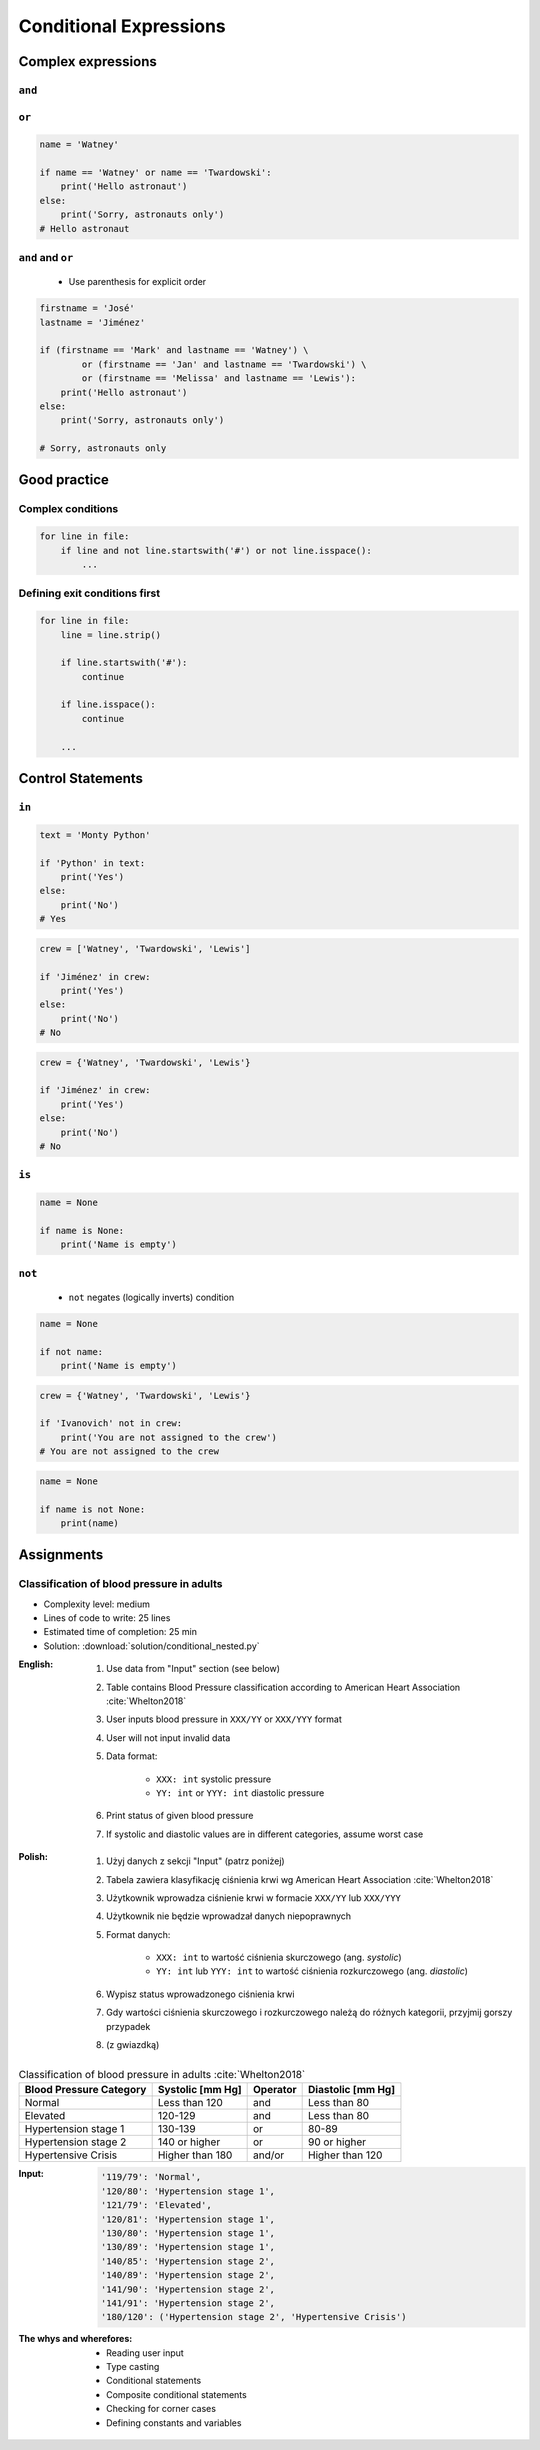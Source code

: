 .. _Conditional Expressions:

***********************
Conditional Expressions
***********************


Complex expressions
===================

``and``
-------
.. code-block:: python
    :caption: Inside joke (see :ref:`José Jiménez`)

    firstname = 'Mark'
    lastname = 'Watney'

    if firstname == 'Mark' and lastname == 'Watney':
        print('Hello Space Pirate')
    else:
        print('Sorry, astronauts only')
    # Hello Space Pirate

``or``
------
.. code-block:: python

    name = 'Watney'

    if name == 'Watney' or name == 'Twardowski':
        print('Hello astronaut')
    else:
        print('Sorry, astronauts only')
    # Hello astronaut

``and`` and ``or``
------------------
.. highlights::
    * Use parenthesis for explicit order

.. code-block:: python

    firstname = 'José'
    lastname = 'Jiménez'

    if (firstname == 'Mark' and lastname == 'Watney') \
            or (firstname == 'Jan' and lastname == 'Twardowski') \
            or (firstname == 'Melissa' and lastname == 'Lewis'):
        print('Hello astronaut')
    else:
        print('Sorry, astronauts only')

    # Sorry, astronauts only

Good practice
=============

Complex conditions
------------------
.. code-block:: python

    for line in file:
        if line and not line.startswith('#') or not line.isspace():
            ...

Defining exit conditions first
------------------------------
.. code-block:: python

    for line in file:
        line = line.strip()

        if line.startswith('#'):
            continue

        if line.isspace():
            continue

        ...


Control Statements
==================

``in``
------
.. code-block:: python

    text = 'Monty Python'

    if 'Python' in text:
        print('Yes')
    else:
        print('No')
    # Yes

.. code-block:: python

    crew = ['Watney', 'Twardowski', 'Lewis']

    if 'Jiménez' in crew:
        print('Yes')
    else:
        print('No')
    # No

.. code-block:: python

    crew = {'Watney', 'Twardowski', 'Lewis'}

    if 'Jiménez' in crew:
        print('Yes')
    else:
        print('No')
    # No

``is``
------
.. code-block:: python

    name = None

    if name is None:
        print('Name is empty')

``not``
-------
.. highlights::
    * ``not`` negates (logically inverts) condition

.. code-block:: python

    name = None

    if not name:
        print('Name is empty')

.. code-block:: python

    crew = {'Watney', 'Twardowski', 'Lewis'}

    if 'Ivanovich' not in crew:
        print('You are not assigned to the crew')
    # You are not assigned to the crew

.. code-block:: python

    name = None

    if name is not None:
        print(name)


Assignments
===========

Classification of blood pressure in adults
------------------------------------------
* Complexity level: medium
* Lines of code to write: 25 lines
* Estimated time of completion: 25 min
* Solution: :download:`solution/conditional_nested.py`

:English:
    #. Use data from "Input" section (see below)
    #. Table contains Blood Pressure classification according to American Heart Association :cite:`Whelton2018`
    #. User inputs blood pressure in ``XXX/YY`` or ``XXX/YYY`` format
    #. User will not input invalid data
    #. Data format:

        * ``XXX: int`` systolic pressure
        * ``YY: int`` or ``YYY: int`` diastolic pressure

    #. Print status of given blood pressure
    #. If systolic and diastolic values are in different categories, assume worst case

:Polish:
    #. Użyj danych z sekcji "Input" (patrz poniżej)
    #. Tabela zawiera klasyfikację ciśnienia krwi wg American Heart Association :cite:`Whelton2018`
    #. Użytkownik wprowadza ciśnienie krwi w formacie ``XXX/YY`` lub ``XXX/YYY``
    #. Użytkownik nie będzie wprowadzał danych niepoprawnych
    #. Format danych:

        * ``XXX: int`` to wartość ciśnienia skurczowego (ang. *systolic*)
        * ``YY: int`` lub ``YYY: int`` to wartość ciśnienia rozkurczowego (ang. *diastolic*)

    #. Wypisz status wprowadzonego ciśnienia krwi
    #. Gdy wartości ciśnienia skurczowego i rozkurczowego należą do różnych kategorii, przyjmij gorszy przypadek
    #. (z gwiazdką)

.. csv-table:: Classification of blood pressure in adults :cite:`Whelton2018`
    :header-rows: 1

    "Blood Pressure Category", "Systolic [mm Hg]", "Operator", "Diastolic [mm Hg]"
    "Normal", "Less than 120", "and", "Less than 80"
    "Elevated", "120-129", "and", "Less than 80"
    "Hypertension stage 1", "130-139", "or", "80-89"
    "Hypertension stage 2", "140 or higher", "or", "90 or higher"
    "Hypertensive Crisis", "Higher than 180", "and/or", "Higher than 120"

:Input:
    .. code-block:: text

        '119/79': 'Normal',
        '120/80': 'Hypertension stage 1',
        '121/79': 'Elevated',
        '120/81': 'Hypertension stage 1',
        '130/80': 'Hypertension stage 1',
        '130/89': 'Hypertension stage 1',
        '140/85': 'Hypertension stage 2',
        '140/89': 'Hypertension stage 2',
        '141/90': 'Hypertension stage 2',
        '141/91': 'Hypertension stage 2',
        '180/120': ('Hypertension stage 2', 'Hypertensive Crisis')

:The whys and wherefores:
    * Reading user input
    * Type casting
    * Conditional statements
    * Composite conditional statements
    * Checking for corner cases
    * Defining constants and variables
